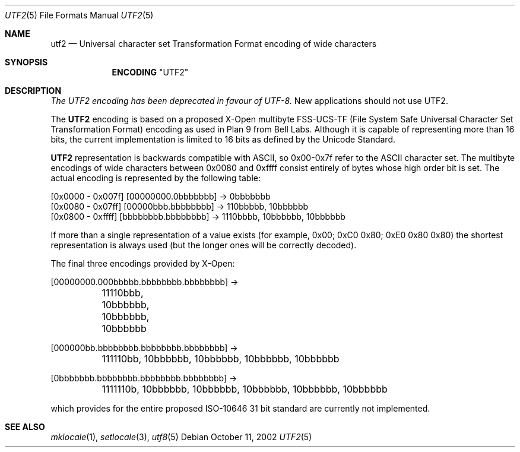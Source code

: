 .\" Copyright (c) 1993
.\"	The Regents of the University of California.  All rights reserved.
.\"
.\" This code is derived from software contributed to Berkeley by
.\" Paul Borman at Krystal Technologies.
.\"
.\" Redistribution and use in source and binary forms, with or without
.\" modification, are permitted provided that the following conditions
.\" are met:
.\" 1. Redistributions of source code must retain the above copyright
.\"    notice, this list of conditions and the following disclaimer.
.\" 2. Redistributions in binary form must reproduce the above copyright
.\"    notice, this list of conditions and the following disclaimer in the
.\"    documentation and/or other materials provided with the distribution.
.\" 3. All advertising materials mentioning features or use of this software
.\"    must display the following acknowledgement:
.\"	This product includes software developed by the University of
.\"	California, Berkeley and its contributors.
.\" 4. Neither the name of the University nor the names of its contributors
.\"    may be used to endorse or promote products derived from this software
.\"    without specific prior written permission.
.\"
.\" THIS SOFTWARE IS PROVIDED BY THE REGENTS AND CONTRIBUTORS ``AS IS'' AND
.\" ANY EXPRESS OR IMPLIED WARRANTIES, INCLUDING, BUT NOT LIMITED TO, THE
.\" IMPLIED WARRANTIES OF MERCHANTABILITY AND FITNESS FOR A PARTICULAR PURPOSE
.\" ARE DISCLAIMED.  IN NO EVENT SHALL THE REGENTS OR CONTRIBUTORS BE LIABLE
.\" FOR ANY DIRECT, INDIRECT, INCIDENTAL, SPECIAL, EXEMPLARY, OR CONSEQUENTIAL
.\" DAMAGES (INCLUDING, BUT NOT LIMITED TO, PROCUREMENT OF SUBSTITUTE GOODS
.\" OR SERVICES; LOSS OF USE, DATA, OR PROFITS; OR BUSINESS INTERRUPTION)
.\" HOWEVER CAUSED AND ON ANY THEORY OF LIABILITY, WHETHER IN CONTRACT, STRICT
.\" LIABILITY, OR TORT (INCLUDING NEGLIGENCE OR OTHERWISE) ARISING IN ANY WAY
.\" OUT OF THE USE OF THIS SOFTWARE, EVEN IF ADVISED OF THE POSSIBILITY OF
.\" SUCH DAMAGE.
.\"
.\"	@(#)utf2.4	8.1 (Berkeley) 6/4/93
.\" $FreeBSD$
.\"
.Dd October 11, 2002
.Dt UTF2 5
.Os
.Sh NAME
.Nm utf2
.Nd "Universal character set Transformation Format encoding of wide characters"
.Sh SYNOPSIS
.Nm ENCODING
.Qq UTF2
.Sh DESCRIPTION
.Bf Em
The UTF2 encoding has been deprecated in favour of UTF-8.
.Ef
New applications should not use UTF2.
.Pp
The
.Nm UTF2
encoding is based on a proposed X-Open multibyte
.Tn FSS-UCS-TF
(File System Safe Universal Character Set Transformation Format)
encoding as used in
.Tn "Plan 9"
from Bell Labs.
Although it is capable of representing more than 16 bits,
the current implementation is limited to 16 bits as defined by the
Unicode Standard.
.Pp
.Nm UTF2
representation is backwards compatible with
.Tn ASCII ,
so 0x00-0x7f refer to the
.Tn ASCII
character set.
The multibyte encodings of wide characters between
0x0080 and 0xffff
consist entirely of bytes whose high order bit is set.
The actual
encoding is represented by the following table:
.Bd -literal
[0x0000 - 0x007f] [00000000.0bbbbbbb] -> 0bbbbbbb
[0x0080 - 0x07ff] [00000bbb.bbbbbbbb] -> 110bbbbb, 10bbbbbb
[0x0800 - 0xffff] [bbbbbbbb.bbbbbbbb] -> 1110bbbb, 10bbbbbb, 10bbbbbb
.Ed
.Pp
If more than a single representation of a value exists (for example,
0x00; 0xC0 0x80; 0xE0 0x80 0x80) the shortest representation is always
used (but the longer ones will be correctly decoded).
.Pp
The final three encodings provided by X-Open:
.Bd -literal
[00000000.000bbbbb.bbbbbbbb.bbbbbbbb] ->
	11110bbb, 10bbbbbb, 10bbbbbb, 10bbbbbb

[000000bb.bbbbbbbb.bbbbbbbb.bbbbbbbb] ->
	111110bb, 10bbbbbb, 10bbbbbb, 10bbbbbb, 10bbbbbb

[0bbbbbbb.bbbbbbbb.bbbbbbbb.bbbbbbbb] ->
	1111110b, 10bbbbbb, 10bbbbbb, 10bbbbbb, 10bbbbbb, 10bbbbbb
.Ed
.Pp
which provides for the entire proposed ISO-10646 31 bit standard are currently
not implemented.
.Sh SEE ALSO
.Xr mklocale 1 ,
.Xr setlocale 3 ,
.Xr utf8 5
